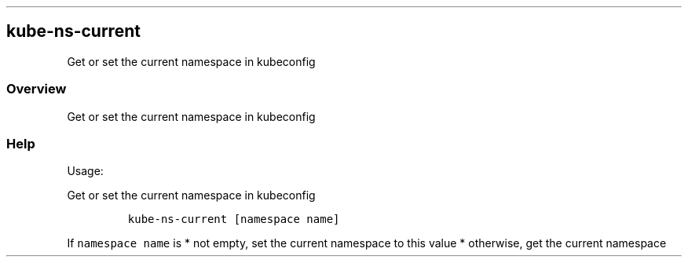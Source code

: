 .\" Automatically generated by Pandoc 2.17.1.1
.\"
.\" Define V font for inline verbatim, using C font in formats
.\" that render this, and otherwise B font.
.ie "\f[CB]x\f[]"x" \{\
. ftr V B
. ftr VI BI
. ftr VB B
. ftr VBI BI
.\}
.el \{\
. ftr V CR
. ftr VI CI
. ftr VB CB
. ftr VBI CBI
.\}
.TH "" "" "" "" ""
.hy
.SH kube-ns-current
.PP
Get or set the current namespace in kubeconfig
.SS Overview
.PP
Get or set the current namespace in kubeconfig
.SS Help
.PP
Usage:
.PP
Get or set the current namespace in kubeconfig
.IP
.nf
\f[C]
kube-ns-current [namespace name]
\f[R]
.fi
.PP
If \f[V]namespace name\f[R] is * not empty, set the current namespace to
this value * otherwise, get the current namespace
